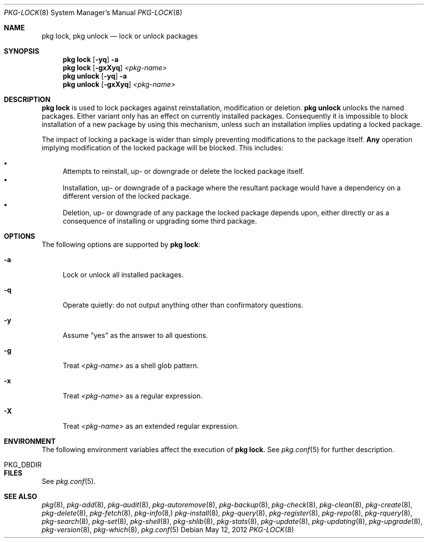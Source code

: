 .\"
.\" FreeBSD pkg - a next generation package for the installation and maintenance
.\" of non-core utilities.
.\"
.\" Redistribution and use in source and binary forms, with or without
.\" modification, are permitted provided that the following conditions
.\" are met:
.\" 1. Redistributions of source code must retain the above copyright
.\"    notice, this list of conditions and the following disclaimer.
.\" 2. Redistributions in binary form must reproduce the above copyright
.\"    notice, this list of conditions and the following disclaimer in the
.\"    documentation and/or other materials provided with the distribution.
.\"
.\"
.\"     @(#)pkg.8
.\" $FreeBSD$
.\"
.Dd May 12, 2012
.Dt PKG-LOCK 8
.Os
.Sh NAME
.Nm "pkg lock" ,
.Nm "pkg unlock"
.Nd lock or unlock packages
.Sh SYNOPSIS
.Nm
.Op Fl yq
.Fl a
.Nm
.Op Fl gxXyq
.Ar <pkg-name>
.Nm "pkg unlock"
.Op Fl yq
.Fl a
.Nm "pkg unlock"
.Op Fl gxXyq
.Ar <pkg-name>
.Sh DESCRIPTION
.Nm
is used to lock packages against reinstallation,
modification or deletion.
.Nm "pkg unlock"
unlocks the named packages.
Either variant only has an effect on currently installed packages.
Consequently it is impossible to block installation of a new package
by using this mechanism, unless such an installation implies updating
a locked package.
.Pp
The impact of locking a package is wider than simply preventing
modifications to the package itself.
.Cm Any
operation implying modification of the locked package will be
blocked.
This includes:
.Pp
.Bl -bullet -compact
.It
Attempts to reinstall, up- or downgrade or delete the locked package
itself.
.It
Installation, up- or downgrade of a package where the resultant
package would have a dependency on a different version of the locked
package.
.It
Deletion, up- or downgrade of any package the locked package depends
upon, either directly or as a consequence of installing or upgrading
some third package.
.El
.Sh OPTIONS
The following options are supported by
.Nm :
.Bl -tag -width F1
.It Fl a
Lock or unlock all installed packages.
.It Fl q
Operate quietly: do not output anything other than confirmatory questions.
.It Fl y
Assume "yes" as the answer to all questions.
.It Fl g
Treat
.Ar <pkg-name>
as a shell glob pattern.
.It Fl x
Treat
.Ar <pkg-name>
as a regular expression.
.It Fl X
Treat
.Ar <pkg-name>
as an extended regular expression.
.El
.Sh ENVIRONMENT
The following environment variables affect the execution of
.Nm .
See
.Xr pkg.conf 5
for further description.
.Bl -tag -width ".Ev NO_DESCRIPTIONS"
.It PKG_DBDIR
.El
.Sh FILES
See
.Xr pkg.conf 5 .
.Sh SEE ALSO
.Xr pkg 8 ,
.Xr pkg-add 8 ,
.Xr pkg-audit 8 ,
.Xr pkg-autoremove 8 ,
.Xr pkg-backup 8 ,
.Xr pkg-check 8 ,
.Xr pkg-clean 8 ,
.Xr pkg-create 8 ,
.Xr pkg-delete 8 ,
.Xr pkg-fetch 8 ,
.Xr pkg-info 8,
.Xr pkg-install 8 ,
.Xr pkg-query 8 ,
.Xr pkg-register 8 ,
.Xr pkg-repo 8 ,
.Xr pkg-rquery 8 ,
.Xr pkg-search 8 ,
.Xr pkg-set 8 ,
.Xr pkg-shell 8 ,
.Xr pkg-shlib 8 ,
.Xr pkg-stats 8 ,
.Xr pkg-update 8 ,
.Xr pkg-updating 8 ,
.Xr pkg-upgrade 8 ,
.Xr pkg-version 8 ,
.Xr pkg-which 8 ,
.Xr pkg.conf 5
